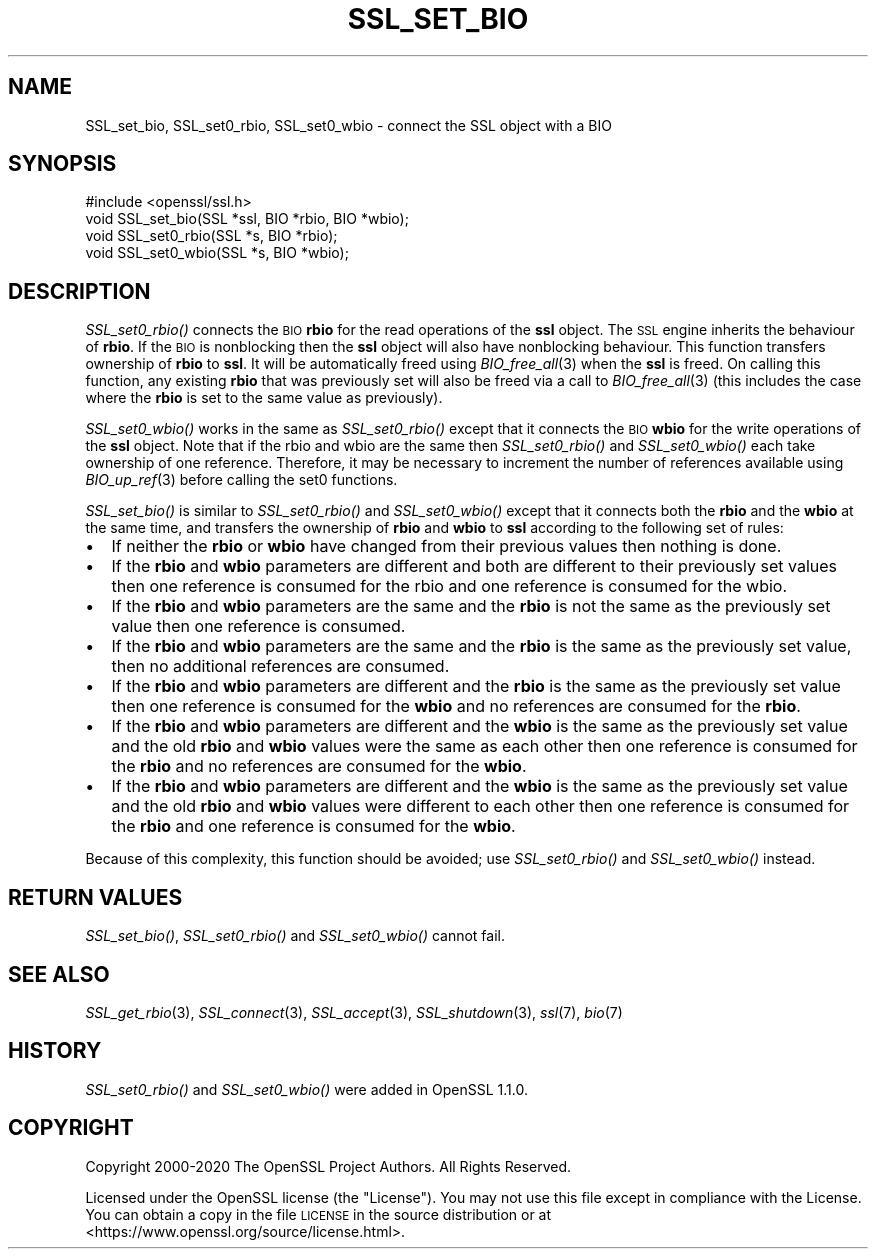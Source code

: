 .\" Automatically generated by Pod::Man 4.09 (Pod::Simple 3.35)
.\"
.\" Standard preamble:
.\" ========================================================================
.de Sp \" Vertical space (when we can't use .PP)
.if t .sp .5v
.if n .sp
..
.de Vb \" Begin verbatim text
.ft CW
.nf
.ne \\$1
..
.de Ve \" End verbatim text
.ft R
.fi
..
.\" Set up some character translations and predefined strings.  \*(-- will
.\" give an unbreakable dash, \*(PI will give pi, \*(L" will give a left
.\" double quote, and \*(R" will give a right double quote.  \*(C+ will
.\" give a nicer C++.  Capital omega is used to do unbreakable dashes and
.\" therefore won't be available.  \*(C` and \*(C' expand to `' in nroff,
.\" nothing in troff, for use with C<>.
.tr \(*W-
.ds C+ C\v'-.1v'\h'-1p'\s-2+\h'-1p'+\s0\v'.1v'\h'-1p'
.ie n \{\
.    ds -- \(*W-
.    ds PI pi
.    if (\n(.H=4u)&(1m=24u) .ds -- \(*W\h'-12u'\(*W\h'-12u'-\" diablo 10 pitch
.    if (\n(.H=4u)&(1m=20u) .ds -- \(*W\h'-12u'\(*W\h'-8u'-\"  diablo 12 pitch
.    ds L" ""
.    ds R" ""
.    ds C` ""
.    ds C' ""
'br\}
.el\{\
.    ds -- \|\(em\|
.    ds PI \(*p
.    ds L" ``
.    ds R" ''
.    ds C`
.    ds C'
'br\}
.\"
.\" Escape single quotes in literal strings from groff's Unicode transform.
.ie \n(.g .ds Aq \(aq
.el       .ds Aq '
.\"
.\" If the F register is >0, we'll generate index entries on stderr for
.\" titles (.TH), headers (.SH), subsections (.SS), items (.Ip), and index
.\" entries marked with X<> in POD.  Of course, you'll have to process the
.\" output yourself in some meaningful fashion.
.\"
.\" Avoid warning from groff about undefined register 'F'.
.de IX
..
.if !\nF .nr F 0
.if \nF>0 \{\
.    de IX
.    tm Index:\\$1\t\\n%\t"\\$2"
..
.    if !\nF==2 \{\
.        nr % 0
.        nr F 2
.    \}
.\}
.\"
.\" Accent mark definitions (@(#)ms.acc 1.5 88/02/08 SMI; from UCB 4.2).
.\" Fear.  Run.  Save yourself.  No user-serviceable parts.
.    \" fudge factors for nroff and troff
.if n \{\
.    ds #H 0
.    ds #V .8m
.    ds #F .3m
.    ds #[ \f1
.    ds #] \fP
.\}
.if t \{\
.    ds #H ((1u-(\\\\n(.fu%2u))*.13m)
.    ds #V .6m
.    ds #F 0
.    ds #[ \&
.    ds #] \&
.\}
.    \" simple accents for nroff and troff
.if n \{\
.    ds ' \&
.    ds ` \&
.    ds ^ \&
.    ds , \&
.    ds ~ ~
.    ds /
.\}
.if t \{\
.    ds ' \\k:\h'-(\\n(.wu*8/10-\*(#H)'\'\h"|\\n:u"
.    ds ` \\k:\h'-(\\n(.wu*8/10-\*(#H)'\`\h'|\\n:u'
.    ds ^ \\k:\h'-(\\n(.wu*10/11-\*(#H)'^\h'|\\n:u'
.    ds , \\k:\h'-(\\n(.wu*8/10)',\h'|\\n:u'
.    ds ~ \\k:\h'-(\\n(.wu-\*(#H-.1m)'~\h'|\\n:u'
.    ds / \\k:\h'-(\\n(.wu*8/10-\*(#H)'\z\(sl\h'|\\n:u'
.\}
.    \" troff and (daisy-wheel) nroff accents
.ds : \\k:\h'-(\\n(.wu*8/10-\*(#H+.1m+\*(#F)'\v'-\*(#V'\z.\h'.2m+\*(#F'.\h'|\\n:u'\v'\*(#V'
.ds 8 \h'\*(#H'\(*b\h'-\*(#H'
.ds o \\k:\h'-(\\n(.wu+\w'\(de'u-\*(#H)/2u'\v'-.3n'\*(#[\z\(de\v'.3n'\h'|\\n:u'\*(#]
.ds d- \h'\*(#H'\(pd\h'-\w'~'u'\v'-.25m'\f2\(hy\fP\v'.25m'\h'-\*(#H'
.ds D- D\\k:\h'-\w'D'u'\v'-.11m'\z\(hy\v'.11m'\h'|\\n:u'
.ds th \*(#[\v'.3m'\s+1I\s-1\v'-.3m'\h'-(\w'I'u*2/3)'\s-1o\s+1\*(#]
.ds Th \*(#[\s+2I\s-2\h'-\w'I'u*3/5'\v'-.3m'o\v'.3m'\*(#]
.ds ae a\h'-(\w'a'u*4/10)'e
.ds Ae A\h'-(\w'A'u*4/10)'E
.    \" corrections for vroff
.if v .ds ~ \\k:\h'-(\\n(.wu*9/10-\*(#H)'\s-2\u~\d\s+2\h'|\\n:u'
.if v .ds ^ \\k:\h'-(\\n(.wu*10/11-\*(#H)'\v'-.4m'^\v'.4m'\h'|\\n:u'
.    \" for low resolution devices (crt and lpr)
.if \n(.H>23 .if \n(.V>19 \
\{\
.    ds : e
.    ds 8 ss
.    ds o a
.    ds d- d\h'-1'\(ga
.    ds D- D\h'-1'\(hy
.    ds th \o'bp'
.    ds Th \o'LP'
.    ds ae ae
.    ds Ae AE
.\}
.rm #[ #] #H #V #F C
.\" ========================================================================
.\"
.IX Title "SSL_SET_BIO 3"
.TH SSL_SET_BIO 3 "2022-08-31" "1.1.1q" "OpenSSL"
.\" For nroff, turn off justification.  Always turn off hyphenation; it makes
.\" way too many mistakes in technical documents.
.if n .ad l
.nh
.SH "NAME"
SSL_set_bio, SSL_set0_rbio, SSL_set0_wbio \- connect the SSL object with a BIO
.SH "SYNOPSIS"
.IX Header "SYNOPSIS"
.Vb 1
\& #include <openssl/ssl.h>
\&
\& void SSL_set_bio(SSL *ssl, BIO *rbio, BIO *wbio);
\& void SSL_set0_rbio(SSL *s, BIO *rbio);
\& void SSL_set0_wbio(SSL *s, BIO *wbio);
.Ve
.SH "DESCRIPTION"
.IX Header "DESCRIPTION"
\&\fISSL_set0_rbio()\fR connects the \s-1BIO\s0 \fBrbio\fR for the read operations of the \fBssl\fR
object. The \s-1SSL\s0 engine inherits the behaviour of \fBrbio\fR. If the \s-1BIO\s0 is
nonblocking then the \fBssl\fR object will also have nonblocking behaviour. This
function transfers ownership of \fBrbio\fR to \fBssl\fR. It will be automatically
freed using \fIBIO_free_all\fR\|(3) when the \fBssl\fR is freed. On calling this
function, any existing \fBrbio\fR that was previously set will also be freed via a
call to \fIBIO_free_all\fR\|(3) (this includes the case where the \fBrbio\fR is set to
the same value as previously).
.PP
\&\fISSL_set0_wbio()\fR works in the same as \fISSL_set0_rbio()\fR except that it connects
the \s-1BIO\s0 \fBwbio\fR for the write operations of the \fBssl\fR object. Note that if the
rbio and wbio are the same then \fISSL_set0_rbio()\fR and \fISSL_set0_wbio()\fR each take
ownership of one reference. Therefore, it may be necessary to increment the
number of references available using \fIBIO_up_ref\fR\|(3) before calling the set0
functions.
.PP
\&\fISSL_set_bio()\fR is similar to \fISSL_set0_rbio()\fR and \fISSL_set0_wbio()\fR except
that it connects both the \fBrbio\fR and the \fBwbio\fR at the same time, and
transfers the ownership of \fBrbio\fR and \fBwbio\fR to \fBssl\fR according to
the following set of rules:
.IP "\(bu" 2
If neither the \fBrbio\fR or \fBwbio\fR have changed from their previous values
then nothing is done.
.IP "\(bu" 2
If the \fBrbio\fR and \fBwbio\fR parameters are different and both are different
to their
previously set values then one reference is consumed for the rbio and one
reference is consumed for the wbio.
.IP "\(bu" 2
If the \fBrbio\fR and \fBwbio\fR parameters are the same and the \fBrbio\fR is not
the same as the previously set value then one reference is consumed.
.IP "\(bu" 2
If the \fBrbio\fR and \fBwbio\fR parameters are the same and the \fBrbio\fR is the
same as the previously set value, then no additional references are consumed.
.IP "\(bu" 2
If the \fBrbio\fR and \fBwbio\fR parameters are different and the \fBrbio\fR is the
same as the
previously set value then one reference is consumed for the \fBwbio\fR and no
references are consumed for the \fBrbio\fR.
.IP "\(bu" 2
If the \fBrbio\fR and \fBwbio\fR parameters are different and the \fBwbio\fR is the
same as the previously set value and the old \fBrbio\fR and \fBwbio\fR values
were the same as each other then one reference is consumed for the \fBrbio\fR
and no references are consumed for the \fBwbio\fR.
.IP "\(bu" 2
If the \fBrbio\fR and \fBwbio\fR parameters are different and the \fBwbio\fR
is the same as the
previously set value and the old \fBrbio\fR and \fBwbio\fR values were different
to each
other then one reference is consumed for the \fBrbio\fR and one reference
is consumed
for the \fBwbio\fR.
.PP
Because of this complexity, this function should be avoided;
use \fISSL_set0_rbio()\fR and \fISSL_set0_wbio()\fR instead.
.SH "RETURN VALUES"
.IX Header "RETURN VALUES"
\&\fISSL_set_bio()\fR, \fISSL_set0_rbio()\fR and \fISSL_set0_wbio()\fR cannot fail.
.SH "SEE ALSO"
.IX Header "SEE ALSO"
\&\fISSL_get_rbio\fR\|(3),
\&\fISSL_connect\fR\|(3), \fISSL_accept\fR\|(3),
\&\fISSL_shutdown\fR\|(3), \fIssl\fR\|(7), \fIbio\fR\|(7)
.SH "HISTORY"
.IX Header "HISTORY"
\&\fISSL_set0_rbio()\fR and \fISSL_set0_wbio()\fR were added in OpenSSL 1.1.0.
.SH "COPYRIGHT"
.IX Header "COPYRIGHT"
Copyright 2000\-2020 The OpenSSL Project Authors. All Rights Reserved.
.PP
Licensed under the OpenSSL license (the \*(L"License\*(R").  You may not use
this file except in compliance with the License.  You can obtain a copy
in the file \s-1LICENSE\s0 in the source distribution or at
<https://www.openssl.org/source/license.html>.
